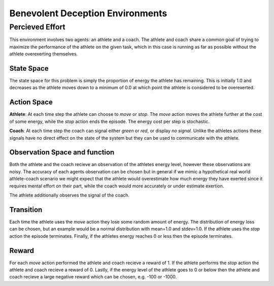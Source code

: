 Benevolent Deception Environments
=================================

Percieved Effort
----------------

This environment involves two agents: an athlete and a coach. The athlete and coach share a common goal of trying to maximize the performance of the athlete on the given task, which in this case is running as far as possible without the athlete overexerting themselves.


State Space
~~~~~~~~~~~

The state space for this problem is simply the proportion of energy the athlete has remaining. This is initially 1.0 and decreases as the athlete moves down to a minimum of 0.0 at which point the athlete is considered to be overexerted.


Action Space
~~~~~~~~~~~~

**Athlete**: At each time step the athlete can choose to `move` or `stop`. The `move` action moves the athlete further at the cost of some energy, while the `stop` action ends the episode. The energy cost per step is stochastic.

**Coach**: At each time step the coach can signal either `green` or `red`, or display `no signal`. Unlike the athletes actions these signals have no direct effect on the state of the system but they can be used to communicate with the athlete.


Observation Space and function
~~~~~~~~~~~~~~~~~~~~~~~~~~~~~~

Both the athlete and the coach recieve an observation of the athletes energy level, however these observations are noisy. The accuracy of each agents observation can be chosen but in general if we mimic a hypothetical real world athlete-coach scenario we might expect that the athlete would overestimate how much energy they have exerted since it requires mental effort on their part, while the coach would more accurately or under estimate exertion.

The athlete additionally observes the signal of the coach.


Transition
~~~~~~~~~~

Each time the athlete uses the `move` action they lose some random amount of energy. The distribution of energy loss can be chosen, but an example would be a normal distribution with mean=1.0 and stdev=1.0. If the athlete uses the `stop` action the episode terminates. Finally, if the athletes energy reaches 0 or less then the episode terminates.


Reward
~~~~~~

For each `move` action performed the athlete and coach recieve a reward of 1. If the athlete performs the `stop` action the athlete and coach recieve a reward of 0. Lastly, if the energy level of the athlete goes to 0 or below then the athlete and coach recieve a large negative reward which can be chosen, e.g. -100 or -1000.
